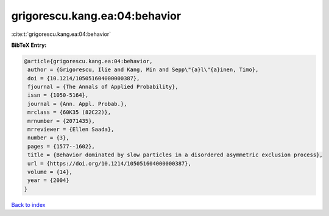 grigorescu.kang.ea:04:behavior
==============================

:cite:t:`grigorescu.kang.ea:04:behavior`

**BibTeX Entry:**

.. code-block:: bibtex

   @article{grigorescu.kang.ea:04:behavior,
    author = {Grigorescu, Ilie and Kang, Min and Sepp\"{a}l\"{a}inen, Timo},
    doi = {10.1214/105051604000000387},
    fjournal = {The Annals of Applied Probability},
    issn = {1050-5164},
    journal = {Ann. Appl. Probab.},
    mrclass = {60K35 (82C22)},
    mrnumber = {2071435},
    mrreviewer = {Ellen Saada},
    number = {3},
    pages = {1577--1602},
    title = {Behavior dominated by slow particles in a disordered asymmetric exclusion process},
    url = {https://doi.org/10.1214/105051604000000387},
    volume = {14},
    year = {2004}
   }

`Back to index <../By-Cite-Keys.rst>`_
